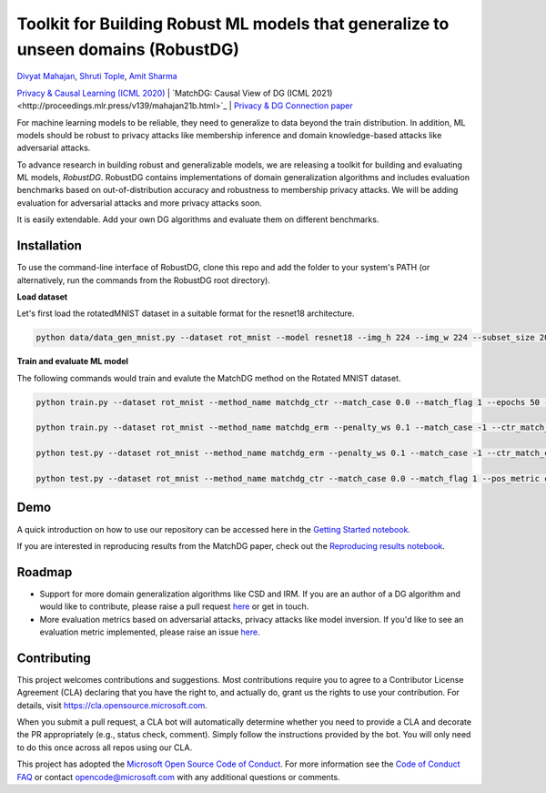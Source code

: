 Toolkit for Building Robust ML models that generalize to unseen domains (RobustDG)
==================================================================================
`Divyat Mahajan <https://divyat09.github.io/>`_, 
`Shruti Tople <https://www.microsoft.com/en-us/research/people/shtople/>`_, 
`Amit Sharma <http://www.amitsharma.in>`_

`Privacy & Causal Learning (ICML 2020) <https://arxiv.org/abs/1909.12732>`_ | `MatchDG: Causal View of DG (ICML 2021)<http://proceedings.mlr.press/v139/mahajan21b.html>`_ | `Privacy & DG Connection paper <http://divy.at/privacy_dg.pdf>`_

For machine learning models to be reliable, they need to generalize to data
beyond the train distribution. In addition, ML models should be robust to
privacy attacks like membership inference and domain knowledge-based attacks like adversarial attacks.

To advance research in building robust and generalizable models, we are
releasing a toolkit for building and evaluating ML models, *RobustDG*. RobustDG contains implementations of domain
generalization algorithms and includes evaluation benchmarks based
on out-of-distribution accuracy and robustness to membership privacy attacks. We will be adding evaluation for adversarial attacks and more privacy attacks soon. 

It is easily extendable. Add your own DG algorithms and evaluate them on different benchmarks.


Installation
------------
To use the command-line interface of RobustDG, clone this repo and add the folder to your system's PATH (or alternatively, run the commands from the RobustDG root directory). 

**Load dataset**

Let's first load the rotatedMNIST dataset in a suitable format for the resnet18 architecture.

.. code:: shell

    python data/data_gen_mnist.py --dataset rot_mnist --model resnet18 --img_h 224 --img_w 224 --subset_size 2000

**Train and evaluate ML model**

The following commands would train and evalute the MatchDG method on the Rotated MNIST dataset.

.. code:: shell


    python train.py --dataset rot_mnist --method_name matchdg_ctr --match_case 0.0 --match_flag 1 --epochs 50 --batch_size 64 --pos_metric cos --match_func_aug_case 1
    
    python train.py --dataset rot_mnist --method_name matchdg_erm --penalty_ws 0.1 --match_case -1 --ctr_match_case 0.0 --ctr_match_flag 1 --ctr_match_interrupt 5 --ctr_model_name resnet18 --epochs 25
    
    python test.py --dataset rot_mnist --method_name matchdg_erm --penalty_ws 0.1 --match_case -1 --ctr_match_case 0.0 --ctr_match_flag 1 --ctr_match_interrupt 5 --ctr_model_name resnet18 --epochs 25 --test_metric acc
    
    python test.py --dataset rot_mnist --method_name matchdg_ctr --match_case 0.0 --match_flag 1 --pos_metric cos --test_metric match_score    


Demo
----

A quick introduction on how to use our repository can be accessed here in the `Getting Started notebook <https://github.com/microsoft/robustdg/blob/master/docs/notebooks/robustdg_getting_started.ipynb>`_.

If you are interested in reproducing results from the MatchDG paper, check out the `Reproducing results notebook <https://github.com/microsoft/robustdg/blob/master/docs/notebooks/reproduce_results.ipynb>`_. 

Roadmap
-------

* Support for more domain generalization algorithms like CSD and IRM. If you are an author of a DG algorithm and would like to contribute, please raise a  pull request `here <https://github.com/microsoft/robustdg/pulls>`_ or get in touch.

* More evaluation metrics based on adversarial attacks, privacy attacks like model inversion. If you'd like to see an evaluation metric implemented, please raise an issue `here <https://github.com/microsoft/robustdg/issues>`_.

Contributing
--------------

This project welcomes contributions and suggestions.  Most contributions require you to agree to a
Contributor License Agreement (CLA) declaring that you have the right to, and actually do, grant us
the rights to use your contribution. For details, visit https://cla.opensource.microsoft.com.

When you submit a pull request, a CLA bot will automatically determine whether you need to provide
a CLA and decorate the PR appropriately (e.g., status check, comment). Simply follow the instructions
provided by the bot. You will only need to do this once across all repos using our CLA.

This project has adopted the `Microsoft Open Source Code of Conduct <https://opensource.microsoft.com/codeofconduct/>`_.
For more information see the `Code of Conduct FAQ <https://opensource.microsoft.com/codeofconduct/faq/>`_ or
contact `opencode@microsoft.com <mailto:opencode@microsoft.com>`_ with any additional questions or comments.
